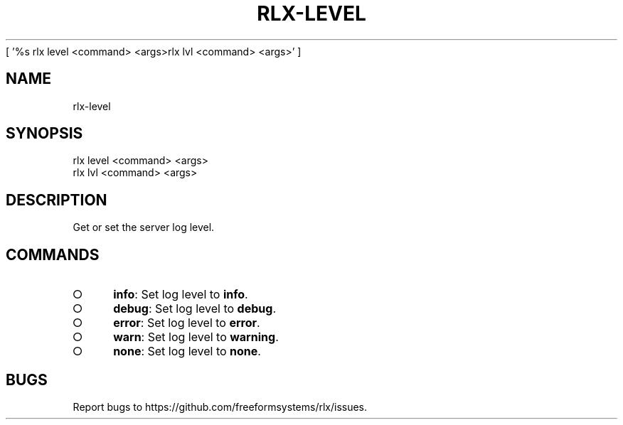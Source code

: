[ '%s rlx level <command> <args>\n rlx lvl <command> <args>' ]
' rlx level <command> <args>\n rlx lvl <command> <args>'
.TH "RLX-LEVEL" "1" "August 2014" "rlx-level 0.1.29" "User Commands"
.SH "NAME"
rlx-level
.SH "SYNOPSIS"

.LT
 rlx level <command> <args>
 rlx lvl <command> <args>
.SH "DESCRIPTION"
.PP
Get or set the server log level.
.SH "COMMANDS"
.BL
.IP "\[ci]" 4
\fBinfo\fR: Set log level to \fBinfo\fR.
.IP "\[ci]" 4
\fBdebug\fR: Set log level to \fBdebug\fR.
.IP "\[ci]" 4
\fBerror\fR: Set log level to \fBerror\fR.
.IP "\[ci]" 4
\fBwarn\fR: Set log level to \fBwarning\fR.
.IP "\[ci]" 4
\fBnone\fR: Set log level to \fBnone\fR.
.EL
.SH "BUGS"
.PP
Report bugs to https://github.com/freeformsystems/rlx/issues.

